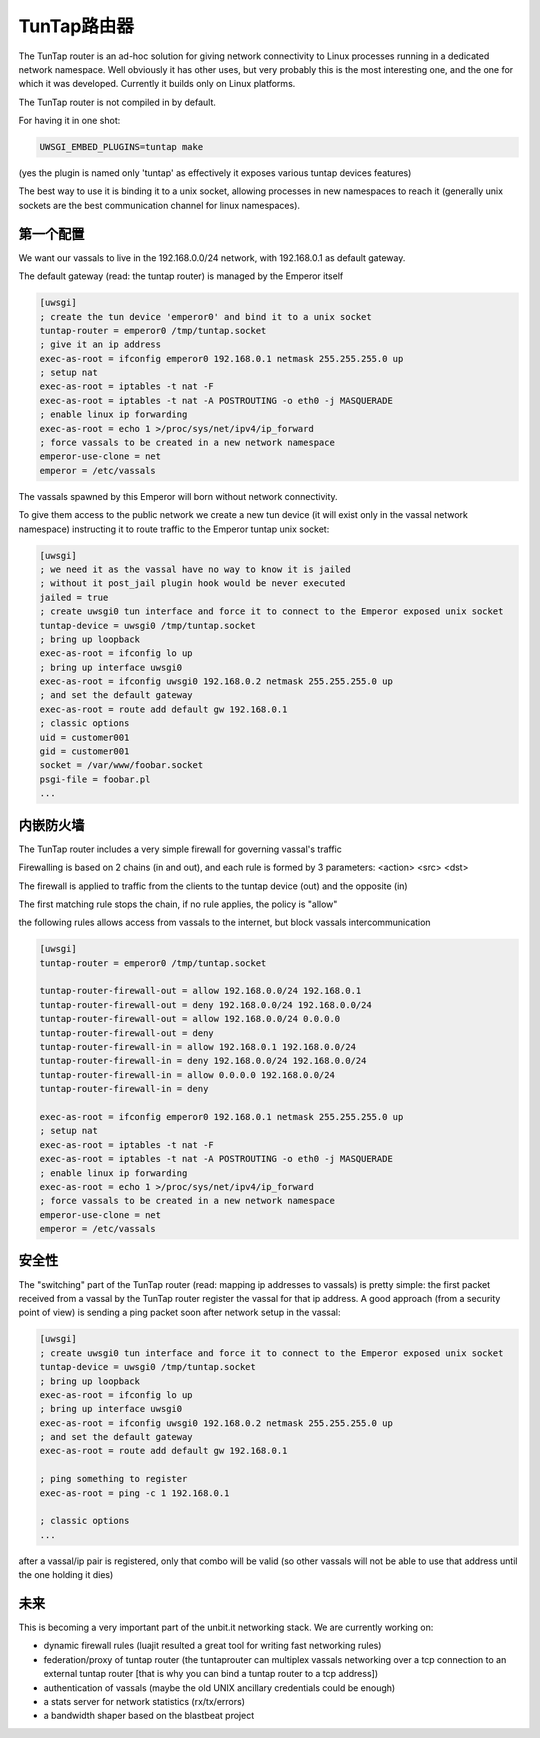 TunTap路由器
=================

The TunTap router is an ad-hoc solution for giving network connectivity to Linux processes running in a dedicated network namespace. Well obviously it has other uses, but very probably this is the most interesting one, and the one for which it was developed. Currently it builds only on Linux platforms.


The TunTap router is not compiled in by default.


For having it in one shot:

.. code-block:: sh

   UWSGI_EMBED_PLUGINS=tuntap make
   
(yes the plugin is named only 'tuntap' as effectively it exposes various tuntap devices features)

The best way to use it is binding it to a unix socket, allowing processes in new namespaces to reach it (generally unix sockets are the best communication channel for linux namespaces).


第一个配置
****************

We want our vassals to live in the 192.168.0.0/24 network, with 192.168.0.1 as default gateway.

The default gateway (read: the tuntap router) is managed by the Emperor itself

.. code-block:: ini

   [uwsgi]
   ; create the tun device 'emperor0' and bind it to a unix socket
   tuntap-router = emperor0 /tmp/tuntap.socket
   ; give it an ip address
   exec-as-root = ifconfig emperor0 192.168.0.1 netmask 255.255.255.0 up
   ; setup nat
   exec-as-root = iptables -t nat -F
   exec-as-root = iptables -t nat -A POSTROUTING -o eth0 -j MASQUERADE
   ; enable linux ip forwarding
   exec-as-root = echo 1 >/proc/sys/net/ipv4/ip_forward
   ; force vassals to be created in a new network namespace
   emperor-use-clone = net
   emperor = /etc/vassals
   
The vassals spawned by this Emperor will born without network connectivity.

To give them access to the public network we create a new tun device (it will exist only in the vassal network namespace)
instructing it to route traffic to the Emperor tuntap unix socket:

.. code-block:: ini

   [uwsgi]
   ; we need it as the vassal have no way to know it is jailed
   ; without it post_jail plugin hook would be never executed
   jailed = true
   ; create uwsgi0 tun interface and force it to connect to the Emperor exposed unix socket
   tuntap-device = uwsgi0 /tmp/tuntap.socket
   ; bring up loopback
   exec-as-root = ifconfig lo up
   ; bring up interface uwsgi0
   exec-as-root = ifconfig uwsgi0 192.168.0.2 netmask 255.255.255.0 up
   ; and set the default gateway
   exec-as-root = route add default gw 192.168.0.1
   ; classic options
   uid = customer001
   gid = customer001
   socket = /var/www/foobar.socket
   psgi-file = foobar.pl
   ...

内嵌防火墙
*********************

The TunTap router includes a very simple firewall for governing vassal's traffic

Firewalling is based on 2 chains (in and out), and each rule is formed by 3 parameters: <action> <src> <dst>

The firewall is applied to traffic from the clients to the tuntap device (out) and the opposite (in)


The first matching rule stops the chain, if no rule applies, the policy is "allow"

the following rules allows access from vassals to the internet, but block vassals intercommunication

.. code-block:: ini

   [uwsgi]
   tuntap-router = emperor0 /tmp/tuntap.socket
   
   tuntap-router-firewall-out = allow 192.168.0.0/24 192.168.0.1
   tuntap-router-firewall-out = deny 192.168.0.0/24 192.168.0.0/24
   tuntap-router-firewall-out = allow 192.168.0.0/24 0.0.0.0
   tuntap-router-firewall-out = deny
   tuntap-router-firewall-in = allow 192.168.0.1 192.168.0.0/24
   tuntap-router-firewall-in = deny 192.168.0.0/24 192.168.0.0/24
   tuntap-router-firewall-in = allow 0.0.0.0 192.168.0.0/24
   tuntap-router-firewall-in = deny
   
   exec-as-root = ifconfig emperor0 192.168.0.1 netmask 255.255.255.0 up
   ; setup nat
   exec-as-root = iptables -t nat -F
   exec-as-root = iptables -t nat -A POSTROUTING -o eth0 -j MASQUERADE
   ; enable linux ip forwarding
   exec-as-root = echo 1 >/proc/sys/net/ipv4/ip_forward
   ; force vassals to be created in a new network namespace
   emperor-use-clone = net
   emperor = /etc/vassals
   
安全性
********

The "switching" part of the TunTap router (read: mapping ip addresses to vassals) is pretty simple: the first packet received from a vassal by the TunTap router
register the vassal for that ip address. A good approach (from a security point of view) is sending a ping packet soon after network setup in the vassal:

.. code-block:: ini

   [uwsgi]
   ; create uwsgi0 tun interface and force it to connect to the Emperor exposed unix socket
   tuntap-device = uwsgi0 /tmp/tuntap.socket
   ; bring up loopback
   exec-as-root = ifconfig lo up
   ; bring up interface uwsgi0
   exec-as-root = ifconfig uwsgi0 192.168.0.2 netmask 255.255.255.0 up
   ; and set the default gateway
   exec-as-root = route add default gw 192.168.0.1
   
   ; ping something to register
   exec-as-root = ping -c 1 192.168.0.1
   
   ; classic options
   ...
   
after a vassal/ip pair is registered, only that combo will be valid (so other vassals will not be able to use that address until the one holding it dies)
   
   
未来
**********

This is becoming a very important part of the unbit.it networking stack. We are currently working on:

- dynamic firewall rules (luajit resulted a great tool for writing fast networking rules)

- federation/proxy of tuntap router (the tuntaprouter can multiplex vassals networking over a tcp connection to an external tuntap router [that is why you can bind a tuntap router to a tcp address])

- authentication of vassals (maybe the old UNIX ancillary credentials could be enough)

- a stats server for network statistics (rx/tx/errors)

- a bandwidth shaper based on the blastbeat project

